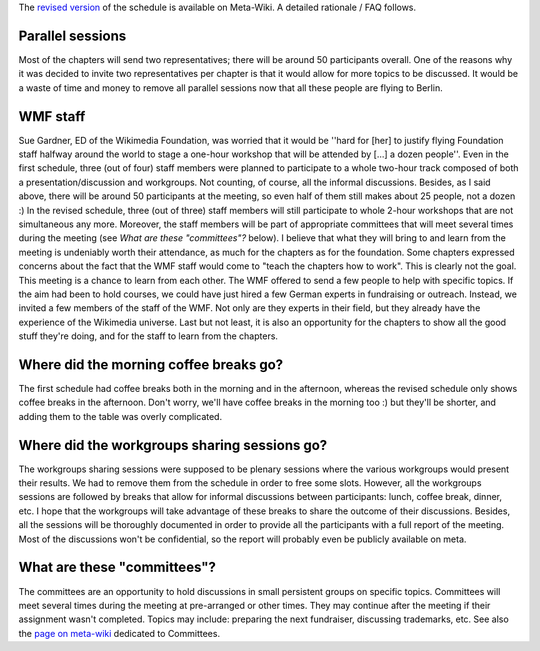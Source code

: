 .. title: Revised schedule for the Wikimedia Chapters meeting 2009
.. slug: revised-schedule-for-the-wikimedia-chapters-meeting-2009
.. date: 2009-03-12 12:44:54
.. tags: Berlin,Wikimedia conference 2009,Wikimedia
.. description: 
.. excerpt: After much thought about various feedback from many people, I am happy to propose a revised version of the schedule for the chapters track of the April 2009 Wikimedia Conference in Berlin. I hope it addresses most of the concerns raised, while keeping the advantages. A detailed rationale / FAQ follows.
.. wp-status: publish


The `revised version <http://meta.wikimedia.org/w/index.php?title=Chapters_meeting_2009/Schedule&oldid=1422926>`__ of the schedule is available on Meta-Wiki. A detailed rationale / FAQ follows.

Parallel sessions
=================

Most of the chapters will send two representatives; there will be around 50 participants overall. One of the reasons why it was decided to invite two representatives per chapter is that it would allow for more topics to be discussed. It would be a waste of time and money to remove all parallel sessions now that all these people are flying to Berlin.

WMF staff
=========

Sue Gardner, ED of the Wikimedia Foundation, was worried that it would be ''hard for [her] to justify flying Foundation staff halfway around the world to stage a one-hour workshop that will be attended by [...] a dozen people''. Even in the first schedule, three (out of four) staff members were planned to participate to a whole two-hour track composed of both a presentation/discussion and workgroups. Not counting, of course, all the informal discussions. Besides, as I said above, there will be around 50 participants at the meeting, so even half of them still makes about 25 people, not a dozen :) In the revised schedule, three (out of three) staff members will still participate to whole 2-hour workshops that are not simultaneous any more. Moreover, the staff members will be part of appropriate committees that will meet several times during the meeting (see *What are these "committees"?* below). I believe that what they will bring to and learn from the meeting is undeniably worth their attendance, as much for the chapters as for the foundation. Some chapters expressed concerns about the fact that the WMF staff would come to "teach the chapters how to work". This is clearly not the goal. This meeting is a chance to learn from each other. The WMF offered to send a few people to help with specific topics. If the aim had been to hold courses, we could have just hired a few German experts in fundraising or outreach. Instead, we invited a few members of the staff of the WMF. Not only are they experts in their field, but they already have the experience of the Wikimedia universe. Last but not least, it is also an opportunity for the chapters to show all the good stuff they're doing, and for the staff to learn from the chapters.

Where did the morning coffee breaks go?
=======================================

The first schedule had coffee breaks both in the morning and in the afternoon, whereas the revised schedule only shows coffee breaks in the afternoon. Don't worry, we'll have coffee breaks in the morning too :) but they'll be shorter, and adding them to the table was overly complicated.

Where did the workgroups sharing sessions go?
=============================================

The workgroups sharing sessions were supposed to be plenary sessions where the various workgroups would present their results. We had to remove them from the schedule in order to free some slots. However, all the workgroups sessions are followed by breaks that allow for informal discussions between participants: lunch, coffee break, dinner, etc. I hope that the workgroups will take advantage of these breaks to share the outcome of their discussions. Besides, all the sessions will be thoroughly documented in order to provide all the participants with a full report of the meeting. Most of the discussions won't be confidential, so the report will probably even be publicly available on meta.

What are these "committees"?
============================

The committees are an opportunity to hold discussions in small persistent groups on specific topics. Committees will meet several times during the meeting at pre-arranged or other times. They may continue after the meeting if their assignment wasn't completed. Topics may include: preparing the next fundraiser, discussing trademarks, etc. See also the `page on meta-wiki <http://meta.wikimedia.org/wiki/Chapters_meeting_2009/Committees>`__ dedicated to Committees.
